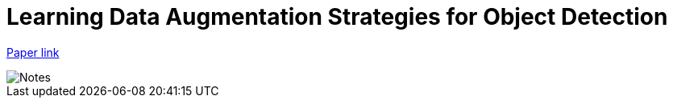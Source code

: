 = Learning Data Augmentation Strategies for Object Detection
// :hp-image: /covers/cover.png
// :hp-tags: HubPress, Blog, Open_Source,
// :hp-alt-title: My English Title

link:https://arxiv.org/pdf/1906.11172v1.pdf[Paper link]


image::https://github.com/anshu92/blog/raw/master/images/Learning%20Data%20Augmentation%20Strategies%20for%20Object%20Detection.jpg[Notes]
